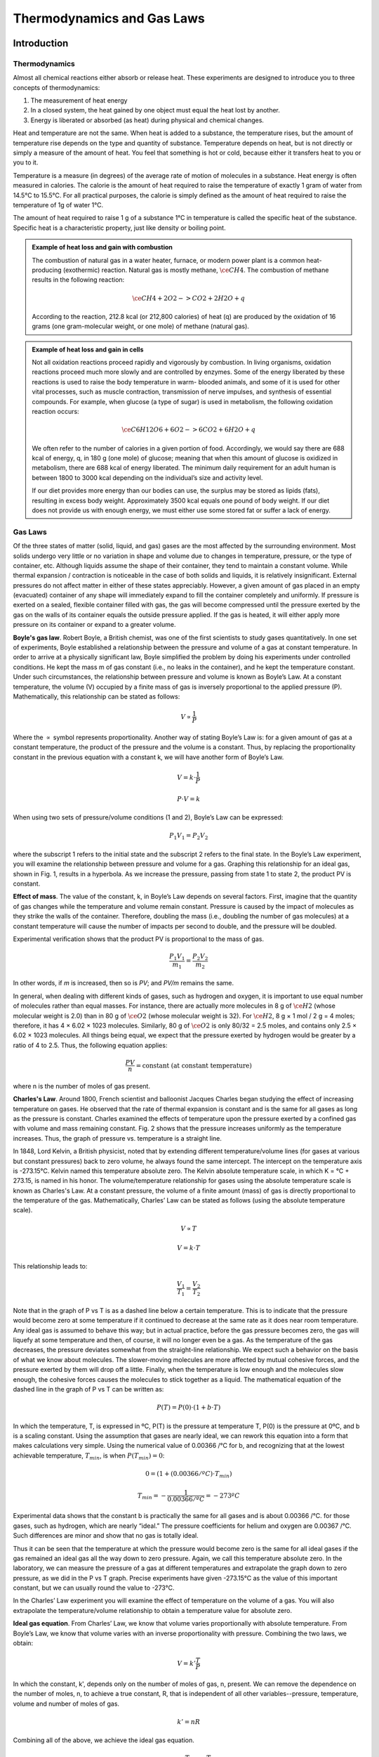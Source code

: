 Thermodynamics and Gas Laws
***************************

Introduction
============

Thermodynamics
--------------

Almost all chemical reactions either absorb or release heat. These experiments
are designed to introduce you to three concepts of thermodynamics:

1) The measurement of heat energy

2) In a closed system, the heat gained by one object must equal the heat lost
   by another.
3) Energy is liberated or absorbed (as heat) during physical and chemical
   changes.

Heat and temperature are not the same. When heat is added to a substance, the
temperature rises, but the amount of temperature rise depends on the type and
quantity of substance. Temperature depends on heat, but is not directly or
simply a measure of the amount of heat. You feel that something is hot or
cold, because either it transfers heat to you or you to it.

Temperature is a measure (in degrees) of the average rate of motion of
molecules in a substance. Heat energy is often measured in calories. The
calorie is the amount of heat required to raise the temperature of exactly
1 gram of water from 14.5°C to 15.5°C. For all practical purposes, the calorie
is simply defined as the amount of heat required to raise the temperature of
1g of water 1°C.

The amount of heat required to raise 1 g of a substance 1°C in temperature is
called the specific heat of the substance. Specific heat is a characteristic
property, just like density or boiling point.

.. admonition:: Example of heat loss and gain with combustion
    :class: note

    The combustion of natural gas in a water heater, furnace, or modern power
    plant is a common heat-producing (exothermic) reaction. Natural gas is
    mostly methane, :math:`\ce{CH4}`. The combustion of methane results in the
    following reaction:

    .. math::

        \ce{CH4 + 2O2 -> CO2 + 2H2O + q}

    According to the reaction, 212.8 kcal (or 212,800 calories) of heat (q) are
    produced by the oxidation of 16 grams (one gram-molecular weight, or one
    mole) of methane (natural gas).

.. admonition:: Example of heat loss and gain in cells
    :class: note

    Not all oxidation reactions proceed rapidly and vigorously by combustion.
    In living organisms, oxidation reactions proceed much more slowly and are
    controlled by enzymes. Some of the energy liberated by these reactions is
    used to raise the body temperature in warm- blooded animals, and some of
    it is used for other vital processes, such as muscle contraction,
    transmission of nerve impulses, and synthesis of essential compounds. For
    example, when glucose (a type of sugar) is used in metabolism, the
    following oxidation reaction occurs:

    .. math::

        \ce{C6H12O6 + 6O2 -> 6CO2 + 6H2O + q}

    We often refer to the number of calories in a given portion of food.
    Accordingly, we would say there are 688 kcal of energy, q, in 180 g (one mole)
    of glucose; meaning that when this amount of glucose is oxidized in metabolism,
    there are 688 kcal of energy liberated. The minimum daily requirement for an
    adult human is between 1800 to 3000 kcal depending on the individual’s size
    and activity level.

    If our diet provides more energy than our bodies can use, the surplus may be
    stored as lipids (fats), resulting in excess body weight. Approximately
    3500 kcal equals one pound of body weight. If our diet does not provide us
    with enough energy, we must either use some stored fat or suffer a lack of
    energy.

Gas Laws
--------

Of the three states of matter (solid, liquid, and gas) gases are the most
affected by the surrounding environment. Most solids undergo very little or
no variation in shape and volume due to changes in temperature, pressure, or
the type of container, etc. Although liquids assume the shape of their
container, they tend to maintain a constant volume. While thermal expansion /
contraction is noticeable in the case of both solids and liquids, it is
relatively insignificant. External pressures do not affect matter in either of
these states appreciably. However, a given amount of gas placed in an empty
(evacuated) container of any shape will immediately expand to fill the
container completely and uniformly. If pressure is exerted on a sealed,
flexible container filled with gas, the gas will become compressed until the
pressure exerted by the gas on the walls of its container equals the outside
pressure applied. If the gas is heated, it will either apply more pressure on
its container or expand to a greater volume.

**Boyle's gas law**. Robert Boyle, a British chemist, was one of the first
scientists to study gases quantitatively. In one set of experiments, Boyle
established a relationship between the pressure and volume of a gas at constant
temperature. In order to arrive at a physically significant law, Boyle
simplified the problem by doing his experiments under controlled conditions. He
kept the mass m of gas constant (i.e., no leaks in the container), and he kept
the temperature constant. Under such circumstances, the relationship between
pressure and volume is known as Boyle’s Law. At a constant temperature, the
volume (V) occupied by a finite mass of gas is inversely proportional to the
applied pressure (P). Mathematically, this relationship can be stated as
follows:

.. math::

    V \propto \frac{1}{P}

Where the :math:`\propto` symbol represents proportionality. Another way of
stating Boyle’s Law is: for a given amount of gas at a constant temperature,
the product of the pressure and the volume is a constant. Thus, by replacing
the proportionality constant in the previous equation with a constant k, we
will have another form of Boyle’s Law.

.. math::

    V = k \cdot \frac{1}{P}

    P \cdot V = k

When using two sets of pressure/volume conditions (1 and 2), Boyle’s Law can
be expressed:

.. math::

    P_1 V_1 = P_2 V_2

where the subscript 1 refers to the initial state and the subscript 2 refers
to the final state. In the Boyle’s Law experiment, you will examine the
relationship between pressure and volume for a gas. Graphing this relationship
for an ideal gas, shown in Fig. 1, results in a hyperbola. As we increase
the pressure, passing from state 1 to state 2, the product PV is constant.

.. plot::

    import numpy as np
    import matplotlib.pyplot as plt
    plt.figure(figsize=(4, 3))

    plt.title("Boyle's Gas Law")
    plt.xlabel("Volume (L)")
    plt.ylabel("Pressure (bar)")

    V = np.arange(0.1, 1, 0.01)  # L
    P = (1. * 0.08314 * 298.) / V  # bar

    plt.plot(V, P)
    plt.tight_layout()

**Effect of mass**. The value of the constant, k, in Boyle’s Law depends on
several factors. First, imagine that the quantity of gas changes while the
temperature and volume remain constant. Pressure is caused by the impact of
molecules as they strike the walls of the container. Therefore, doubling the
mass (i.e., doubling the number of gas molecules) at a constant temperature
will cause the number of impacts per second to double, and the pressure will
be doubled.

Experimental verification shows that the product PV is proportional to the
mass of gas.

.. math::

    \frac{P_1 V_1}{m_1} = \frac{P_2 V_2}{m_2}

In other words, if *m* is increased, then so is *PV*; and *PV/m* remains the
same.

In general, when dealing with different kinds of gases, such as hydrogen and
oxygen, it is important to use equal number of molecules rather than equal
masses. For instance, there are actually more molecules in 8 g of
:math:`\ce{H2}` (whose molecular weight is 2.0) than in 80 g of :math:`\ce{O2}`
(whose molecular weight is 32). For :math:`\ce{H2}`,
8 g × 1 mol / 2 g = 4 moles; therefore, it has 4 × 6.02 × 1023 molecules.
Similarly, 80 g of :math:`\ce{O2}` is only 80/32 = 2.5 moles, and contains
only 2.5 × 6.02 × 1023 molecules. All things being equal, we expect that the
pressure exerted by hydrogen would be greater by a ratio of 4 to 2.5. Thus,
the following equation applies:

.. math::

    \frac{P V}{n} = \text{constant (at constant temperature)}

where n is the number of moles of gas present.

**Charles's Law**. Around 1800, French scientist and balloonist Jacques
Charles began studying the effect of increasing temperature on gases. He
observed that the rate of thermal expansion is constant and is the same for
all gases as long as the pressure is constant. Charles examined the effects of
temperature upon the pressure exerted by a confined gas with volume and mass
remaining constant. Fig. 2 shows that the pressure increases uniformly as the
temperature increases. Thus, the graph of pressure vs. temperature is a
straight line.

.. plot::

    import numpy as np
    import matplotlib.pyplot as plt
    plt.figure(figsize=(4, 3))

    plt.title("Nitrogen gas P vs T")
    plt.xlabel("Temperature ($^\circ$C)")
    plt.ylabel("Pressure (bar)")

    plt.xticks([-300, -273, -200, -100, 0, 100])

    R = 0.08314  # L bar mol^-1 K^-1
    Vm = 1.0  # L/mol
    a = 1.37  # L^2 bar /mol^2
    b = 0.0387  # L / mol

    Tnarrow = np.arange(250, 373, 1)  # K
    T = np.arange(0, 373, 1)  # K

    P = R * Tnarrow / (Vm - b) - (a / Vm**2)  # bar
    Pideal = R * T / Vm

    plt.plot(Tnarrow - 273.15, P, 'k-')
    plt.plot(T - 273.15, Pideal, 'k--')
    plt.tight_layout()

In 1848, Lord Kelvin, a British physicist, noted that by extending different
temperature/volume lines (for gases at various but constant pressures) back
to zero volume, he always found the same intercept. The intercept on the
temperature axis is -273.15°C. Kelvin named this temperature absolute zero.
The Kelvin absolute temperature scale, in which K = °C + 273.15, is named in
his honor. The volume/temperature relationship for gases using the absolute
temperature scale is known as Charles's Law. At a constant pressure, the
volume of a finite amount (mass) of gas is directly proportional to the
temperature of the gas. Mathematically, Charles’ Law can be stated as
follows (using the absolute temperature scale).

.. math::

    V \propto T

    V = k \cdot T

This relationship leads to:

.. math::

    \frac{V_1}{T_1} = \frac{V_2}{T_2}

Note that in the graph of P vs T is as a dashed line below a certain
temperature. This is to indicate that the pressure would become zero at some
temperature if it continued to decrease at the same rate as it does near room
temperature. Any ideal gas is assumed to behave this way; but in actual
practice, before the gas pressure becomes zero, the gas will liquefy at some
temperature and then, of course, it will no longer even be a gas. As the
temperature of the gas decreases, the pressure deviates somewhat from the
straight-line relationship. We expect such a behavior on the basis of what we
know about molecules. The slower-moving molecules are more affected by mutual
cohesive forces, and the pressure exerted by them will drop off a little.
Finally, when the temperature is low enough and the molecules slow enough,
the cohesive forces causes the molecules to stick together as a liquid. The
mathematical equation of the dashed line in the graph of P vs T can be written
as:

.. math::

    P(T) = P(0) \cdot (1 + b \cdot T)

In which the temperature, T, is expressed in ºC, P(T) is the pressure at
temperature T, P(0) is the pressure at 0ºC, and b is a scaling constant. Using
the assumption that gases are nearly ideal, we can rework this equation into a
form that makes calculations very simple. Using the numerical value of
0.00366 /°C for b, and recognizing that at the lowest achievable temperature,
:math:`T_{min}`, is when :math:`P(T_{min}) = 0`:

.. math::

    0 = (1 + (0.00366 /ºC) \cdot T_{min})

    T_{min} = - \frac{1}{0.00366 / ºC} = -273ºC

Experimental data shows that the constant b is practically the same for all
gases and is about 0.00366 /°C. for those gases, such as hydrogen, which are
nearly “ideal.” The pressure coefficients for helium and oxygen are
0.00367 /°C. Such differences are minor and show that no gas is totally ideal.

Thus it can be seen that the temperature at which the pressure would become
zero is the same for all ideal gases if the gas remained an ideal gas all the
way down to zero pressure. Again, we call this temperature absolute zero.
In the laboratory, we can measure the pressure of a gas at different
temperatures and extrapolate the graph down to zero pressure, as we did in the
P vs T graph. Precise experiments have given -273.15°C as the value of this
important constant, but we can usually round the value to -273°C.

In the Charles’ Law experiment you will examine the effect of temperature on
the volume of a gas. You will also extrapolate the temperature/volume
relationship to obtain a temperature value for absolute zero.

**Ideal gas equation**. From Charles’ Law, we know that volume varies
proportionally with absolute temperature. From Boyle’s Law, we know that
volume varies with an inverse proportionality with pressure. Combining the two
laws, we obtain:

.. math::

    V = k' \frac{T}{P}

In which the constant, k', depends only on the number of moles of gas, n,
present. We can remove the dependence on the number of moles, n, to achieve
a true constant, R, that is independent of all other variables--pressure,
temperature, volume and number of moles of gas.

.. math::

    k' = n R

Combining all of the above, we achieve the ideal gas equation.

.. math::

    V = k' \frac{T}{P} = n R \frac{T}{P}

    PV = nRT

The ideal gas constant, R, can be expressed in a variety of units, and the
following table lists a few.


+----------------------------------------------------------+
| Gas Constant, R                                          |
+==========================================================+
| 0.083145 :math:`L \cdot bar \cdot mol^{-1} \cdot K^{-1}` |
+----------------------------------------------------------+
| 0.082057 :math:`L \cdot atm \cdot mol^{-1} \cdot K^{-1}` |
+----------------------------------------------------------+
| 8.3145 :math:`J \cdot mol^{-1} \cdot K^{-1}`             |
+----------------------------------------------------------+

**Dalton’s law of partial pressure**. As we have already discussed, gases
exert pressure on their enclosures. Mixtures of gases exert pressure on their
enclosures as well, but each component of the gas mixture is responsible for
only a fraction of the total exertion. John Dalton was the first scientist to
form a hypothesis about how much each component of a mixture of gases
contributes to the overall pressure exerted. We call the pressure exerted by a
single type of gas a partial pressure. Dalton’s hypothesis states that the
total pressure in a container is the sum of the partial pressures of the gases
in the container.

The contribution by a single gas to the overall pressure exerted on a container
depends largely on the amount of gas present. For equal volumes of gases in a
container, there are different numbers of molecules present for each gas. Since
each gas is at the same temperature in a mixture, the pressure due to a single
gas is due to the number of molecules of the gas in relation to the overall
number of molecules.

.. admonition:: Significance of atmospheric pressure
    :class: tip

    The average pressure exerted by the atmosphere is approximately 14.7
    pounds per square inch at sea level (also known as 1 atmosphere). This
    means that a column of air of one inch square extending from sea level to
    the top of the atmosphere would weigh about 14.7 pounds. The actual
    pressure at a given place and time, however, depends upon several factors,
    including altitude, temperature, and the density of the air.

.. admonition:: Measurement of atmospheric pressure
    :class: note

    A barometer generally consists of a column of mercury in a glass tube.
    It is sealed at one end and calibrated in inches of mercury. An increase
    in pressure forces the mercury higher in the tube; a decrease allows some
    of the mercury to drain out, reducing the height of the column. In this
    way, changes of pressure are registered in inches of mercury. The standard
    sea-level pressure expressed in these terms is 29.92 inches at a standard
    temperature of 15°C (59°F).

    If all weather stations were at sea level, the barometer readings would
    give a correct record of the distribution of atmospheric pressure at a
    common level. To achieve a common level, each station translates its
    barometer reading in terms of sea level pressure. A change of 1,000 feet
    of elevation makes a change of about one inch on the barometer reading.
    Thus, if a station located 5,000 feet above sea level found the mercury to
    be 25 inches high in the barometer tube, it would translate and report this
    reading as 30 inches. Because the rate of decrease in the atmospheric
    pressure is fairly constant in the lower layers of the atmosphere, the
    approximate altitude can be determined by finding the difference between
    pressure at sea level and the pressure at the given atmospheric level. In
    fact, the aircraft altimeter is an aneroid barometer with its scale in
    unites of altitude instead of pressure.

.. admonition:: Effects of Altitude on Atmospheric Pressure
    :class: note

    We can conclude that atmospheric pressure decreases as altitude increases
    and that the pressure at a given point is a measure of the weight of the
    column of air above that point. As altitude increases, pressure decreases
    along with the weight of the air column. This decrease in pressure has a
    pronounced effect on aircraft takeoffs, rates of climb, and landings. An
    airplane that requires a 1,000 foot runway for takeoff at a sea level
    airport will require a runway almost twice as long to takeoff at an
    airport 5,000 feet above sea level. The purpose of the takeoff run is to
    gain enough speed to generate lift from the passage of air over the wings.
    When the air is less dense, more speed is required to obtain enough lift
    for takeoff; hence, a longer ground run is necessary. It is also true that
    the engine is less efficient in thin air, and the thrust of the propeller
    is less effective. Generally, atmospheric pressure drops by half every
    5 km increase in altitude.

.. admonition:: Differences in air density
    :class: note

    Differences in air density caused by temperature changes result in pressure
    changes. This, in turn, creates motion in the atmosphere, both vertically
    and horizontally (currents and winds). This action, when mixed with
    moisture, produces clouds and precipitation. In fact, these are all the
    phenomena called weather. In general, a marked fall of the barometer
    indicates the approach of bad weather and marked rise indicates the
    clearing of the weather.

.. admonition:: The cause of atmospheric circulation
    :class: note

    Pressure and temperature changes produce two kinds of motion in the
    atmosphere: vertical movement of ascending and descending currents, and
    horizontal flow called wind. The atmosphere tries to maintain an equal
    pressure over the entire earth, just as the ocean tends to maintain a
    constant level. When the equilibrium is disturbed, air begins to flow from
    areas of higher pressure to areas of lower pressure. The factor that
    upsets the normal equilibrium is the uneven heating of the earth by the sun.

Objectives
----------

1. Define the concepts of specific heat
2. Compare changes in energy for chemical and physical processes
3. Perform heat-gain and heat-loss calculations
4. Explore real-world examples of heat-gain and heat-loss
5. Define the effects of temperature, pressure and volume of gases
6. Determine the effect of temperature and pressure on the volume of a gas
7. Graphically deduce Boyle's law and Charles's law
8. Apply the gas laws to real-world examples

Set up
======

Thermistor calibration
----------------------

This tutorial explains how to do temperature measurements using the DataMate
program in Time Graph mode on a TI graphing calculator connected to a LabPro
interface with a temperature probe. The LabPro interface reads signals from a
variety of sensors and transmits those signals electrically to a calculator or
computer.

Sensors can be divided into two basic types—analog and digital. Examples of
analog sensors are temperature probes, pH sensors, force sensors, oxygen gas
sensors, etc. Up to four analog sensors can be connected to LabPro. Four jacks
for the analog sensors (CH 1 – CH 4) are located on the same side as the AC
adapter port. The analog ports accept British Telecom-style plugs with a
right-hand connector. Examples of digital sensors are motion detectors,
radiation monitors, photogates, and rotary motion sensors. Up to two digital
sensors can be connected to LabPro. The digital ports (DIG/SONIC), which
accept British Telecom-style plugs with a left-hand connector, are located
on the same side as the serial and USB computer connections.

.. figure:: figures/vernier_labpro_diagram.png

    Diagram of the compoments for the Vernier LabPro [Vernier]_.

.. dropdown:: 1. Plug the link cable into the link port of the TI graphing calculator and LabPro

    You will collect data on TI graphing calculator and use LabPro only
    as an interface (I/O port).

.. dropdown:: 2. Plug the stainless-steel temperature probe into Channel 1

    Connect the sensor to the appropriate port (Channel 1 for temperature probe).
    An important feature of LabPro is its ability to detect auto-ID sensors,
    and automatically set up an experiment.

    .. note::

        Remember that the temperature probe does not need calibration, so skip
        any instructions asking you to calibrate the sensor!

.. dropdown::  3. Provide power to LabPro (AC adapter)

    To use LabPro with the AC power supply, plug the round plug on the 6-volt
    power supply into the side of the interface. Shortly after plugging the
    power supply into the outlet, the interface will run through a self-test.
    You will hear a series of beeps and blinking lights (red, yellow, then
    green) indicating a successful power up. If the self-test is not
    successful, unplug everything and plug it in again. You cannot proceed
    until you hear the beeps!

.. dropdown:: 4. Start the DataMate program on TI-84 Plus graphing calculator

    a. Turn the calculator ON

    b. Press APPS (Applications)

    c. Press number under DataMate program

    d. This temporary screen will appear:

       .. image:: figures/vernier_labpro_datamate_screen.png
           :width: 300

    e. After the program begins, the calculator will try to communicate with
       the interface and check for auto-ID sensors. If this communication is
       successful, the main screen (shown below) will appear.

       .. image:: figures/vernier_labpro_mainscreen.png
           :width: 300

    f. In this example a temperature probe was connected and DataMate
       automatically identified and displayed the channel it was connected to,
       giving the current temperature reading. DataMate also sets up a default
       time graph experiment for auto-ID sensors. In this example, an experiment
       was set up to collect data for 180 seconds.

    g. Change the time settings, if needed:

       1. Press 1 (for Setup in Main Menu)

       2. Select Mode and press Enter

       3. In Select Mode menu press number 2 (Time graph)

       4. Select Options and then Change time settings

       5. Pick time interval between the points and total time of the
          experiment (should be the same for all three experiments!)

       6. You are now ready to collect data

.. dropdown:: 5. Collect data with DataMate on a TI graphing calculator

    Use the following steps to collect data on the DataMate program. Note that
    the TI calculator can only hold a maximum of three sets of data from a
    single auto-ID sensor such as a temperature or pressure probe:

    a. Press 2 (for Start in Main Menu)

    b. When experiment is done (graph will automatically appear) press Enter
       (to go back to Main Menu). If you want to stop experiment run earlier
       click STO>

    c. Press 5 (for Tools in Main Menu)

    d. Press Store Last Run

    e. Repeat it for the second set of data

    f. At the end of the third set of the data there is no need for Store
       Last Run step, instead press 6 (for Quit in Main Menu)
       (last measurement will be stored automatically)

.. dropdown::  6. Transmit data to computer

    Use the following steps to retrieve data from the TI calculator by the
    computer:

    a. All computers have Logger Pro 3.3 software on them

    b. Connect the calculator and the computer I/O (calculator) - USB
       (computer) silver graphing cable

    c. Start Logger Pro 3.3 program by double-clicking on the icon

    d. Click on the little calculator icon in the top line on the program menu
       (Import from TI device should appear when you put mouse on little
       calculator icon)

    e. Pick the TI-GRAPH LINKTM-USB from the Port pull down menu. Skip the
       following step if TI- GRAPH LINKTM-USB is already present.

    f. Click on Scan for device

    g. From Choose data to import, highlight L1 (time) and L2, L3, and L4
       lines (Temperature) by holding Ctrl button

    h. Click OK

    i. You can make:

       1. Single graph (for example only L2 vs. L1)

       2. All three measurements appear on the screen at the same time by
          clicking on the temperature axes (y-axes), choose option More and
          then check the three columns to be displayed (L2, L3, L4)

       3. Click OK

    j. To save graph in format that you can later use with Excel, Origin, or
       MATLAB go to:

       1. File

       2. Export as

       3. Text

    k. Save that text file (\*.txt) on your flash drive

       1. Click No for “Do you want to save changes you made to
          Untitled.cmbl”

    l. Repeat another set of three measurements if needed.

    m. With Excel

       1. Open the Excel program

       2. Under the File pick Open, mark the text file, click OK

       3. Importing text file: click Finished

Experiments
===========

Experiment 1. Enthalpy of Reaction
----------------------------------

In this experiment, you will determine the heat of combustion for candle wax.
This combustion results in a chemical change. During the experiment, some wax
will melt as well as combust. To avoid losing the mass of wax drops, it is a
good idea to weigh the candle with a paper towel. Put the paper towel under
the candle while it is burning to catch any drips. At the end of the
experiment, weigh the candle and the towel. In this way, you account for the
mass of any unburned wax that has dripped from the candle.

Materials
^^^^^^^^^

+--------------------------------------+---------------------------------------+
| Styrofoam cup or plastic mug         | ring stand                            |
+--------------------------------------+---------------------------------------+
| candle                               | ice                                   |
+--------------------------------------+---------------------------------------+
| thermistor or thermometer            | metal cup                             |
+--------------------------------------+---------------------------------------+
| clay triangle                        | bunsen burner or hotplate             |
+--------------------------------------+---------------------------------------+


Procedure
^^^^^^^^^

.. dropdown:: 1. Set up a ring stand with a clay triangle to hold the metal can
    :open:

    The can will serve as a water container. Heat transfer from the flame to
    the can is facilitated by the use of a clay triangle, as opposed to a wire
    mesh.

.. dropdown:: 2. Add and weight water to container
    :open:

    Clean as much carbon off the metal can as possible

    Place ~100 mL of cold water in the can and determine the mass of the empty
    container and the container with water.

    Enter these values and future values on the
    :download:`datasheet <datasheets/expt1_datasheet.pdf>` for this experiment.

.. dropdown:: 3. Use a balance to accurately determine the mass of the candle
    :open:

    If you choose to use a paper towel, include its mass in the measurement.

.. dropdown:: 4. Position the candle with the wick about 1 inch below the cup, using a clamp.

.. dropdown:: 5. Prepare the thermistor
    :open:

    Calibrate the thermistor if it has not been calibrated already.

    Start your program for measuring temperature, or, start a pre-written
    program--THERM2, for instance.

.. dropdown:: 6. Measure the temperature and light the candle
    :open:

    Stir the water and record the initial temperature.

    Light the candle to initiate the chemical reaction.

    Stir the water gently with the thermistor until about a 20°C temperature
    rise is noted.

.. dropdown:: 7. Measure the temperature and extinguish the candle
    :open:

    Record the final water temperature and extinguish the candle.

    Allow the molten wax to solidify so that drops are not lost when removing
    the candle from its holder.

.. dropdown:: 8. Find the final mass of the candle
    :open:

    Record the final mass of the candle to determine how much of the candle
    burned.

    You may also need to remove any wax drippings from the candle holder and
    include them when measuring the mass.

Results and Analysis
^^^^^^^^^^^^^^^^^^^^

On your :download:`datasheet <datasheets/expt1_datasheet.pdf>`, calculate and
note the following:

.. dropdown:: 1. Calculate the heat absorbed by the water
    :open:

    The specific heat of water, Cp, is 1.00 cal/g/°C. The equation which allows
    you to calculate the amount of heat, :math:`q_{water}`, absorbed by a
    mass of water, :math:`m_{water}`, is:

    .. math::

        q_{water} = Cp \cdot m_{water} \dot \Delta T

    The heat absorbed depends on the temperature change of the water,
    :math:`\Delta T`.

.. dropdown:: 2. Estimate the enthalpy of wax
    :open:

    The heat absorbed by the water, :math:`q_{water}`, is less than or
    equal to the heat released by the chemical reaction, :math:`q_P`, at
    constant pressure.

    .. math::

        q_P \geq q_{water}

    Likewise the enthalpy, H, of combustion per gram of wax, :math:`m_{wax}`,
    can be estimated. Calculate the estimated enthalpy of the wax.

    .. math::

        H = \frac{q_P}{m_{wax}}
        H \geq \frac{q_{water}}{m_{wax}}


Experiment 2. Colligative properties
------------------------------------

In this experiment, you will measure the impact of colligative properties
on the boiling point of water. You will boil pure water, the control, a solution
with salt NaCl and a solution with sucrose. Each of these will have a different
boiling point, which we will use to calculate the enthalpy of water
vaporization.

Materials
^^^^^^^^^

+--------------------------------------+---------------------------------------+
| 3 x 50-mL Erlenmeyer flasks          | 1 hotplate                            |
+--------------------------------------+---------------------------------------+
| forcep or tongs                      | thermal gloves                        |
+--------------------------------------+---------------------------------------+
| thermometer or thermistor            |                                       |
+--------------------------------------+---------------------------------------+

Procedure
^^^^^^^^^

.. dropdown:: 1. Label and weigh 3 x 50-ml Erlenmeyer flasks
    :open:

    Label the Erlenmeyer flasks with 'ddH2O', 'ddH2O+NaCl' and 'ddH2O+PG--
    either directly or with labels. Make sure to remove or clean the labels
    after you're done with the experiment.

    Measure the mass for each of the 3 Erlenmeyer flasks and note these in the
    :download:`datasheet <datasheets/expt2_datasheet.pdf>`.

.. dropdown:: 2. Weigh about 25-ml of distilled water (ddH2O) in each flask
    :open:

    Using a squirt bottle with ddH2O, add about 25-ml (25g) of water to each
    Erlenmeyer flask. Record the mass in the datasheet.

.. dropdown:: 3. Weight the additives
    :open:

    In the Erlenmeyer flask labeled 'ddH2O+NaCl', add about 7.0g of NaCl.
    Record the mass in the datasheet.

    In the Erlenmeyer flask labeled 'ddH2O+PG', add about 7.0g of propylene
    glycol (PG). Record the mass in the datasheet.

.. dropdown:: 4. Place the 3 Erlenmeyers on a hot plate.
    :open:

.. dropdown:: 5. Slowly heat the 3 solutions
    :open:

    Increase the heater on the hotplate. Do not place it at or near the maximum
    setting. Start with a small amount of heating, e.g. 10\%, and increase as
    needed to get the solutions to a boil.

    .. danger::

        The hot plate and the 3 solutions will get hot and could cause burns!
        Do not touch the solutions, flasks or hot plates while the hot plate
        is turned on. Remove the flasks with forceps.

.. dropdown:: 6. Measure the boiling temperature
    :open:

    Once the 3 solutions reach a rolling boil, use the thermistor or thermometer
    to measure and record the boiling point to within 0.1ºC. Use thermal gloves
    and avoid touching the hot water vapor.

.. dropdown:: 7. Cleanup
    :open:

    Shutoff the heat on the hot plate and unplug it. Allow the hotplate and the
    solutions time to cool to room temperature.

    Return the cooled hotplate, wash the Erlenmeyer flasks and return them
    to their storage place.

Results and Analysis
^^^^^^^^^^^^^^^^^^^^

On your :download:`datasheet <datasheets/expt2_datasheet.pdf>`, calculate and
note the following:

.. dropdown:: 1. Calculate the molality of the solutions
    :open:

    The molality, *m*, is calculated from the number
    of moles of solute, :math:`n_{solute}`, divided by mass of solvent in kg,
    :math:`m_{solvent}`.

    .. math::

        \textit{m} = \frac{n_{solute}}{m_{solvent}} = \frac{m_{solute}}{M_{solute} m_{solvent}}

.. dropdown:: 2. Calculate the enthalpy of vaporization of water.
    :open:

    The increase in boiling point temperature, :math:`\Delta T_b`, can be
    related to the ebullioscopic constant, K, and the molality of the solution,
    m.

    .. math::

        \Delta T_b = K \cdot \textit{m}

    The ebullioscopic constant is different for each solvent, and it depends on
    the gas constant, R, the boiling point of the solvent, :math:`T_b`, the
    molar mass of the solvent, :math:`M_{solvent}`, and the enthalpy of
    vaporization, :math:`\Delta H_v`.

    .. math::

        K = \frac{R T_b^2 M_{solvent}}{\Delta H_v}

    For the two solutions, use the change in boiling point temperature,
    :math:`\Delta T_b`, and the molality to calculate the ebullioscopic
    constant, K, for water. Average the two values. Thereafter, use this
    averaged value, K, to calculate the enthalpy of vaporization for water,
    :math:`\Delta H_v`.

    .. tip::

        :math:`\Delta T_b` and :math:`T_b` are not the same.

Experiment 3. Charles's Law
---------------------------

In this experiment, you will explore the effect of temperature on a gas,
which remains at constant pressure.

Materials
^^^^^^^^^

+--------------------------------------+---------------------------------------+
| 400-mL beaker                        | large (1000-mL) beaker                |
+--------------------------------------+---------------------------------------+
| 125-mL Erlenmeyer flask w rubber     | 100-mL graduated cylinder             |
| stopper                              |                                       |
+--------------------------------------+---------------------------------------+
| crucible tongs                       | Bunsen burner or hotplate             |
+--------------------------------------+---------------------------------------+
| thermometer or thermistor            |                                       |
+--------------------------------------+---------------------------------------+

Procedure
^^^^^^^^^

.. dropdown:: 1. Add 200-mL to the 400-mL beaker
    :open:

.. dropdown:: 2. Heat the water to a boil
    :open:

    While the water is heating, place ice and water in a separate large beaker.
    The water level should be within 3cm of the large beaker's rim.

    .. danger::

        Hot water and water vapor can cause burns. Be careful to not touch
        hot surfaces or to not tip the beaker with boiling hot water.

.. dropdown:: 3. Prepare the 125-mL Erlenmeyer
    :open:

    Thoroughly dry the 125-mL Erlenmeyer and place the rubber stopper on the
    flask.

    The rubber stopper should have a small hole in it to allow the passage of
    gases and liquids.

.. dropdown:: 4. With the tongs, immerse the flask in the boiling water.
    :open:

    Submerge the flask up to its neck, and do no allow water to enter the
    flask.

    Hold the flask in the water for at least 6 minutes to achieve thermal
    equilibrium. The objective is to heat the air in the flask to match the
    temperature of the boiling water.

.. dropdown:: 5. Record the temperature of the boiling water (:math:`T_{hot}`)
    :open:

    Write the temperature and the other following measurements on the
    :download:`datasheet <datasheets/expt3_datasheet.pdf>`.

.. dropdown:: 6. Quickly submerge the inverted flask in the cold water bath

    With the tongs, place the Erlenmeyer flask and upside down in the cold
    water bath.

    The objective is to submerge the flask as much as possible and to allow
    water to flow in through the hole in the stopper until the gas in the flask
    has reached equilibrium with the temperature and pressure of the water.

    Allow the flask to cool and reach equilibrium--at least 6 minutes.

.. dropdown:: 7. Position the flask's water level and cap the stopper

    Lift the flask so that the water level inside the flask is at the same
    height as the water outside of the flask, in the cold water beaker. We are
    equilibrating the pressure in side the flask to match the atmospheric
    pressure.

    Place your finger on the hole in the stopper, pull out the flask, and turn
    it upright.

    .. tip::

        If the flask is hot to the touch, you haven't given it enough time
        to reach thermal equilibrium--i.e. it's not as cold as the ice water in
        the bath.

.. dropdown:: 8. Record the temperature of the ice water (:math:`T_{cold}`)

.. dropdown:: 9. Measure the volume of water from inside the Erlenmeyer flask
    :open:

    Use the 100-mL graduated cylinder to measure the volume of water, or the
    amount of water can be measured gravimetrically.

.. dropdown:: 10. Measure the volume of the full Erlenmeyer flask
    :open:

    Fill the Erlenmeyer flask to the level just below the stopper. The objective
    is to find the volume of gas in the Erlenmeyer before you submerged it in
    the boiling water earlier.

    Use the 100-mL graduated cylinder to measure the volume of water, or the
    amount of water can be measured gravimetrically.

.. dropdown:: 11. Clean-up
    :open:

    Shut off the burners or hotplate. Once all items have reached room
    temperature, return all items to the storage locations and wipe any
    spills.

Results and Analysis
^^^^^^^^^^^^^^^^^^^^

On your :download:`datasheet <datasheets/expt3_datasheet.pdf>`, calculate and
note the following:

.. dropdown:: 1. Calculate the volume-to-temperature ratio of the hot gas
    :open:

    Divide the volume of the full Erlenmeyer flask by the hot temperature in
    Kelvin.

    As the Erlenmeyer was heated, air escaped the flask through the hole to
    match the atmospheric pressure. Once a thermal equilibrium was reached,
    the full volume of the Erlenmeyer was occupied by air, and this presents
    the volume of the hot gas.

.. dropdown:: 2. Calculate the volume-to-temperature ratio of the cold gas
    :open:

    The volume of the cold gas is the volume of the full flask minus the
    volume of water than entered the flask when it was cooled.

Discussion and Questions
========================

Experiment 1
------------

1.  The heat of the reaction, :math:`q_P` is greater or
    equal to the heat absorbed by the water, :math:`q_{water}`. Why are these
    two values different?

2.  How would experiment #1 be different if the process was adiabatic?

Experiment 2
------------

3.  For the colligative properties of solutes, what kind of solute would
    generate the largest boiling point shift, :math:`\Delta T_b`, for the
    least mass of solute, :math:`m_{solute}`?

Experiment 3
------------

4.  What is the relationship between the hot volume-to-temperature ratio
    and the cold volume-to-temperature ratio?


References
==========
.. [Vernier] Vernier LabPro User's Manual, Vernier Software & Technology,
    Beaverton, Oregon. 2013. *url*: http://www2.vernier.com/labpro/labpro_user_manual.pdf

Contributors
============

+--------------------------------------+---------------------------------------+
| Audrey Dell Hammerich                | Luke Hanley                           |
+--------------------------------------+---------------------------------------+
| Yoshitaka Ishii                      | Justin Lorieau                        |
+--------------------------------------+---------------------------------------+
| Preston Snee                         | Ben Stokes                            |
+--------------------------------------+---------------------------------------+
| Sanja Tepavcevic                     |                                       |
+--------------------------------------+---------------------------------------+
